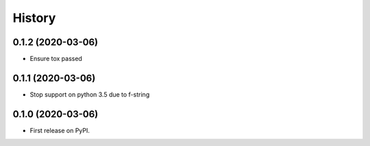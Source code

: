 =======
History
=======

0.1.2 (2020-03-06)
------------------

* Ensure tox passed

0.1.1 (2020-03-06)
------------------

* Stop support on python 3.5 due to f-string

0.1.0 (2020-03-06)
------------------

* First release on PyPI.
